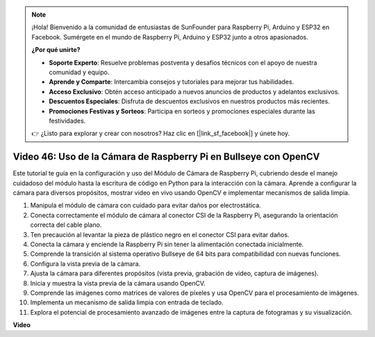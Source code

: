 .. note::

    ¡Hola! Bienvenido a la comunidad de entusiastas de SunFounder para Raspberry Pi, Arduino y ESP32 en Facebook. Sumérgete en el mundo de Raspberry Pi, Arduino y ESP32 junto a otros apasionados.

    **¿Por qué unirte?**

    - **Soporte Experto**: Resuelve problemas postventa y desafíos técnicos con el apoyo de nuestra comunidad y equipo.
    - **Aprende y Comparte**: Intercambia consejos y tutoriales para mejorar tus habilidades.
    - **Acceso Exclusivo**: Obtén acceso anticipado a nuevos anuncios de productos y adelantos exclusivos.
    - **Descuentos Especiales**: Disfruta de descuentos exclusivos en nuestros productos más recientes.
    - **Promociones Festivas y Sorteos**: Participa en sorteos y promociones especiales durante las festividades.

    👉 ¿Listo para explorar y crear con nosotros? Haz clic en [|link_sf_facebook|] y únete hoy.


Video 46: Uso de la Cámara de Raspberry Pi en Bullseye con OpenCV
=======================================================================================

Este tutorial te guía en la configuración y uso del Módulo de Cámara de Raspberry Pi, cubriendo desde el manejo cuidadoso del módulo hasta la escritura de código en Python para la interacción con la cámara. Aprende a configurar la cámara para diversos propósitos, mostrar video en vivo usando OpenCV e implementar mecanismos de salida limpia.

1. Manipula el módulo de cámara con cuidado para evitar daños por electrostática.
2. Conecta correctamente el módulo de cámara al conector CSI de la Raspberry Pi, asegurando la orientación correcta del cable plano.
3. Ten precaución al levantar la pieza de plástico negro en el conector CSI para evitar daños.
4. Conecta la cámara y enciende la Raspberry Pi sin tener la alimentación conectada inicialmente.
5. Comprende la transición al sistema operativo Bullseye de 64 bits para compatibilidad con nuevas funciones.
6. Configura la vista previa de la cámara.
7. Ajusta la cámara para diferentes propósitos (vista previa, grabación de video, captura de imágenes).
8. Inicia y muestra la vista previa de la cámara usando OpenCV.
9. Comprende las imágenes como matrices de valores de píxeles y usa OpenCV para el procesamiento de imágenes.
10. Implementa un mecanismo de salida limpia con entrada de teclado.
11. Explora el potencial de procesamiento avanzado de imágenes entre la captura de fotogramas y su visualización.

**Video**

.. raw:: html

    <iframe width="700" height="500" src="https://www.youtube.com/embed/kuJpdAf07WQ?si=Txv85bAdLCvTRtlQ" title="YouTube video player" frameborder="0" allow="accelerometer; autoplay; clipboard-write; encrypted-media; gyroscope; picture-in-picture; web-share" allowfullscreen></iframe>

